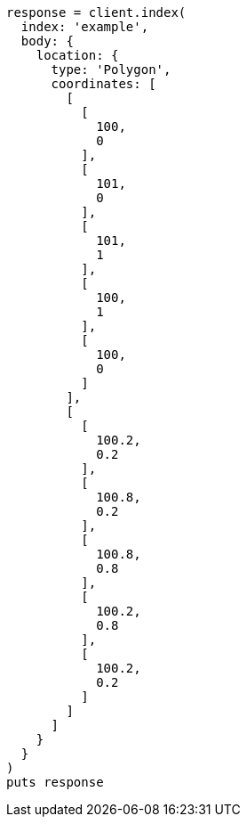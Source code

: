 [source, ruby]
----
response = client.index(
  index: 'example',
  body: {
    location: {
      type: 'Polygon',
      coordinates: [
        [
          [
            100,
            0
          ],
          [
            101,
            0
          ],
          [
            101,
            1
          ],
          [
            100,
            1
          ],
          [
            100,
            0
          ]
        ],
        [
          [
            100.2,
            0.2
          ],
          [
            100.8,
            0.2
          ],
          [
            100.8,
            0.8
          ],
          [
            100.2,
            0.8
          ],
          [
            100.2,
            0.2
          ]
        ]
      ]
    }
  }
)
puts response
----
